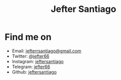 #+title: Jefter Santiago
#+html: <img src="https://avatars.githubusercontent.com/u/39709641?v=4" width="300" height="300" align="right" >



* Find me on  
  - Email: [[mailto:jefterrsantiago@gmail.com][jefterrsantiago@gmail.com]]
  - Twitter: [[https://twitter.com/jefter66][@jefter66]]
  - Instagram: [[https://www.instagram.com/jeftersantiago/][jeftersantiago]]
  - Telegram: [[https://t.me/jefter66][jefter66]]
  - Github: [[https://github.com/jeftersantiago][jeftersantiago]]

